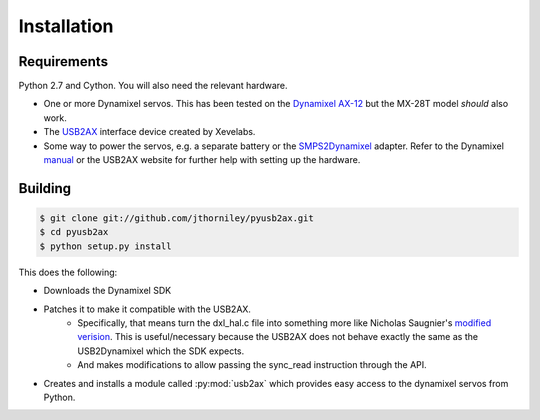 Installation
============

Requirements
------------

Python 2.7 and Cython. You will also need the relevant hardware.

* One or more Dynamixel servos. This has been tested on the `Dynamixel AX-12 <http://www.robotis.com/xe/dynamixel_en>`_ but
  the MX-28T model *should* also work.
* The `USB2AX <http://xevelabs.com/doku.php?id=product:usb2ax:usb2ax>`_ interface device created by Xevelabs.
* Some way to power the servos, e.g. a separate battery or the `SMPS2Dynamixel <http://www.trossenrobotics.com/store/p/5886-SMPS2Dynamixel-Adapter.aspx>`_ adapter. 
  Refer to the Dynamixel `manual <http://support.robotis.com/en/product/dynamixel/ax_series/dxl_ax_actuator.htm>`_ or the USB2AX website for further help with setting up the hardware.





Building
--------

.. code-block:: bash

    $ git clone git://github.com/jthorniley/pyusb2ax.git
    $ cd pyusb2ax
    $ python setup.py install
    
This does the following:

* Downloads the Dynamixel SDK
* Patches it to make it compatible with the USB2AX.
    * Specifically, that means turn the dxl_hal.c file into something more like Nicholas Saugnier's `modified verision <https://paranoidstudio.assembla.com/code/paranoidstudio/git/node/blob/master/usb2ax/soft/dxl_hal.c>`_. This is useful/necessary because the USB2AX does not behave exactly the same as the USB2Dynamixel which the SDK expects.
    * And makes modifications to allow passing the sync_read instruction through the API.
* Creates and installs a module called :py:mod:`usb2ax` which provides easy access to the dynamixel servos from Python.





